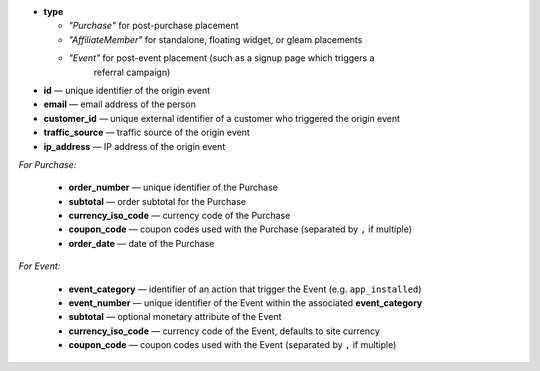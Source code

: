 * **type**

  * *"Purchase"* for post-purchase placement
  * *"AffiliateMember"* for standalone, floating widget, or gleam placements
  * *"Event"* for post-event placement (such as a signup page which triggers a
      referral campaign)

* **id** — unique identifier of the origin event
* **email** — email address of the person
* **customer_id** — unique external identifier of a customer who triggered the origin event
* **traffic_source** — traffic source of the origin event
* **ip_address** — IP address of the origin event

*For Purchase:*

 * **order_number** — unique identifier of the Purchase
 * **subtotal** — order subtotal for the Purchase
 * **currency_iso_code** — currency code of the Purchase
 * **coupon_code** — coupon codes used with the Purchase (separated by ``,`` if multiple)
 * **order_date** — date of the Purchase

*For Event:*

 * **event_category** — identifier of an action that trigger the Event (e.g. ``app_installed``)
 * **event_number** — unique identifier of the Event within the associated **event_category**
 * **subtotal** — optional monetary attribute of the Event
 * **currency_iso_code** — currency code of the Event, defaults to site currency
 * **coupon_code** — coupon codes used with the Event (separated by ``,`` if multiple)
